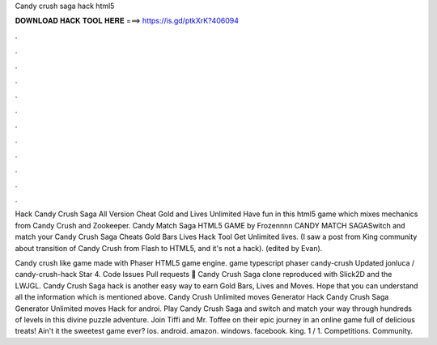 Candy crush saga hack html5



𝐃𝐎𝐖𝐍𝐋𝐎𝐀𝐃 𝐇𝐀𝐂𝐊 𝐓𝐎𝐎𝐋 𝐇𝐄𝐑𝐄 ===> https://is.gd/ptkXrK?406094



.



.



.



.



.



.



.



.



.



.



.



.

Hack Candy Crush Saga All Version Cheat Gold and Lives Unlimited Have fun in this html5 game which mixes mechanics from Candy Crush and Zookeeper. Candy Match Saga HTML5 GAME by Frozennnn CANDY MATCH SAGASwitch and match your Candy Crush Saga Cheats Gold Bars Lives Hack Tool Get Unlimited lives. (I saw a post from King community about transition of Candy Crush from Flash to HTML5, and it's not a hack). (edited by Evan).

Candy crush like game made with Phaser HTML5 game engine. game typescript phaser candy-crush Updated jonluca / candy-crush-hack Star 4. Code Issues Pull requests 🍬 Candy Crush Saga clone reproduced with Slick2D and the LWJGL. Candy Crush Saga hack is another easy way to earn Gold Bars, Lives and Moves. Hope that you can understand all the information which is mentioned above. Candy Crush Unlimited moves Generator Hack Candy Crush Saga Generator Unlimited moves Hack for androi. Play Candy Crush Saga and switch and match your way through hundreds of levels in this divine puzzle adventure. Join Tiffi and Mr. Toffee on their epic journey in an online game full of delicious treats! Ain't it the sweetest game ever? ios. android. amazon. windows. facebook. king. 1 / 1. Competitions. Community.
